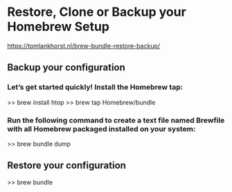 * Restore, Clone or Backup your Homebrew Setup
 https://tomlankhorst.nl/brew-bundle-restore-backup/

** Backup your configuration

*** Let’s get started quickly! Install the Homebrew tap:
   >> brew install htop
   >> brew tap Homebrew/bundle

*** Run the following command to create a text file named Brewfile with all Homebrew packaged installed on your system:
   >> brew bundle dump

** Restore your configuration
   >> brew bundle


